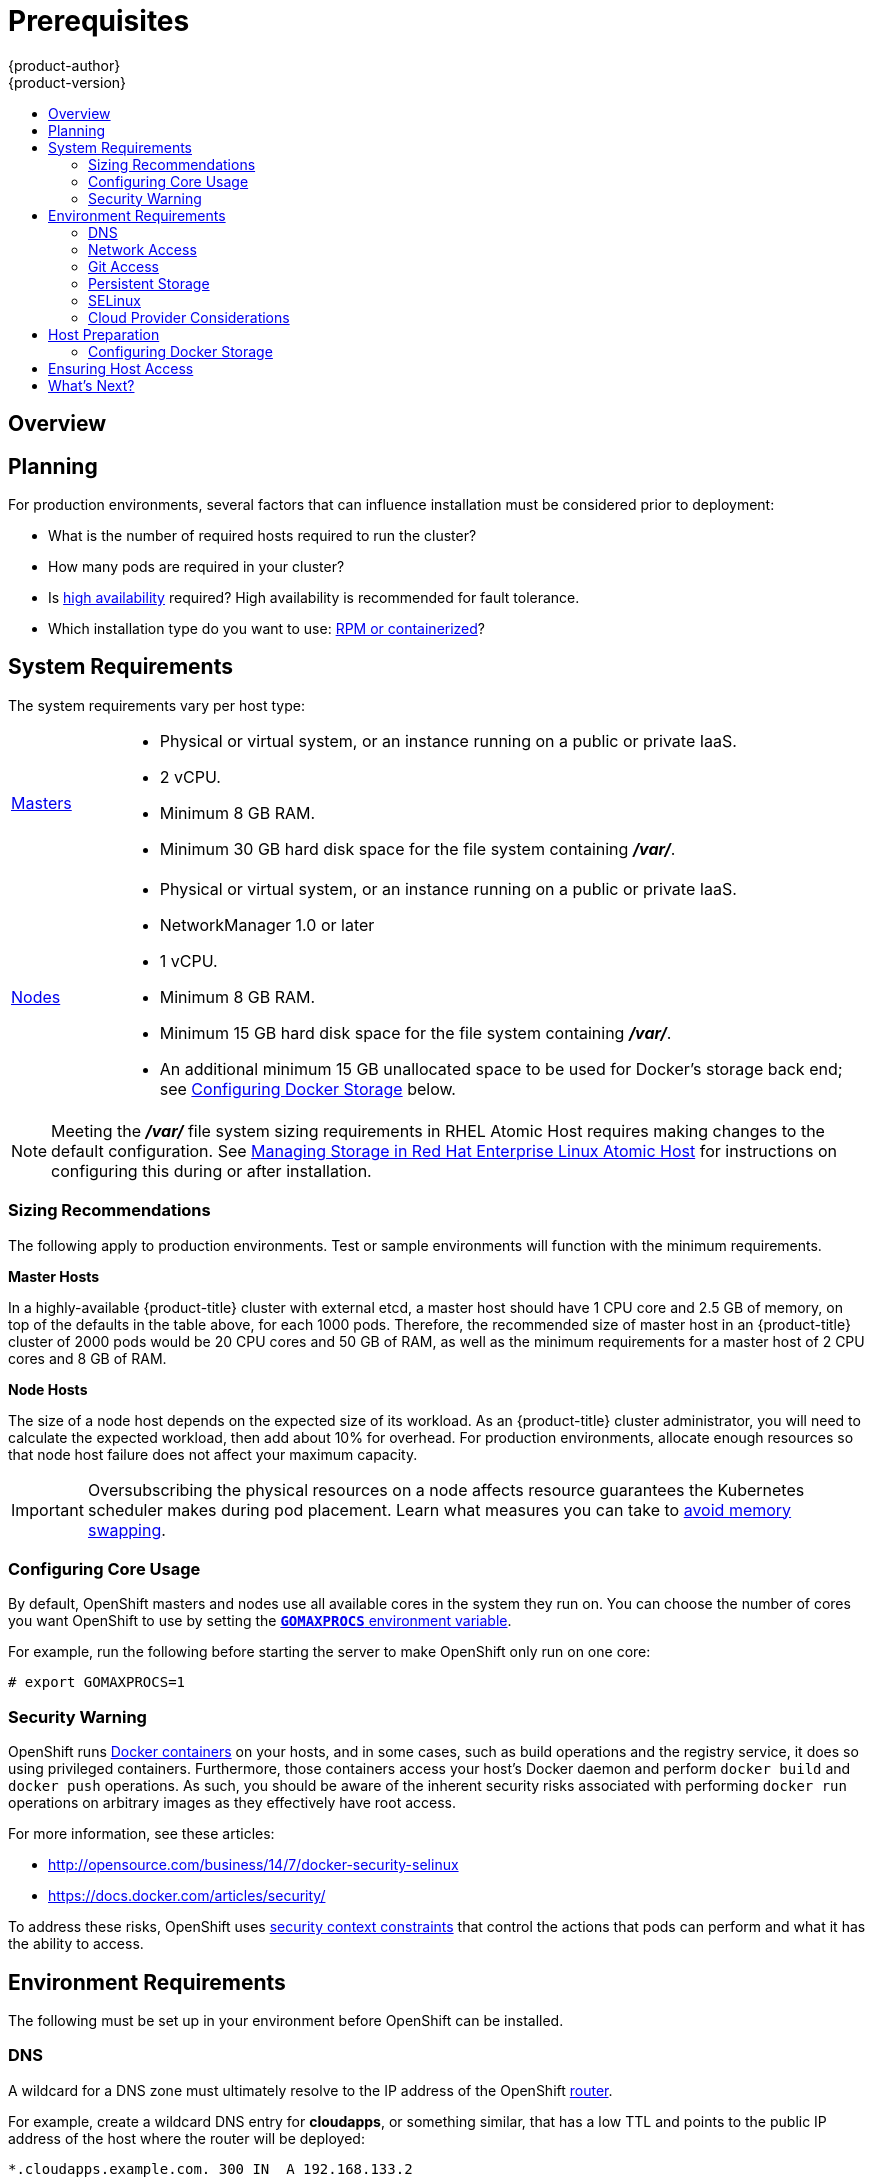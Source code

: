 [[install-config-install-prerequisites]]
= Prerequisites
{product-author}
{product-version}
:data-uri:
:icons:
:experimental:
:toc: macro
:toc-title:
:prewrap!:

toc::[]

== Overview

ifdef::atomic-registry[]
[NOTE]
====
While {product-title} is based on OpenShift, some of these topics are irrelevant
to an {product-title} deployment. The following is provided for reference.
====
endif::[]

ifdef::openshift-origin[]
OpenShift
link:../../architecture/infrastructure_components/kubernetes_infrastructure.html[infrastructure
components] can be installed across multiple hosts. The following sections
outline the system requirements and instructions for preparing your environment
and hosts before installing OpenShift.
endif::[]

ifdef::openshift-enterprise[]
OpenShift
link:../../architecture/infrastructure_components/kubernetes_infrastructure.html[infrastructure
components] can be installed across multiple hosts. The following sections
outline the system requirements and instructions for preparing your environment
and hosts before installing OpenShift.
endif::[]

[[prerequisites-planning]]
== Planning

For production environments, several factors that can influence installation
must be considered prior to deployment:

* What is the number of required hosts required to run the cluster?
* How many pods are required in your cluster?
* Is link:../../admin_guide/high_availability.html[high availability] required?
High availability is recommended for fault tolerance.
* Which installation type do you want to use:
link:../../install_config/install/rpm_vs_containerized.html[RPM or
containerized]?


[[system-requirements]]

== System Requirements

ifdef::openshift-enterprise[]
You must have an active OpenShift Enterprise subscription on your Red Hat
account to proceed. If you do not, contact your sales representative for more
information.

[IMPORTANT]
====
{product-title} 3.2 requires Docker 1.9.1, and supports Docker 1.10 as of
link:../../release_notes/ose_3_2_release_notes.html#ose-3-2-1-1[{product-title}
3.2.1].
====
endif::[]

The system requirements vary per host type:

[cols="1,7"]
|===
|link:../../architecture/infrastructure_components/kubernetes_infrastructure.html#master[Masters]
a|- Physical or virtual system, or an instance running on a public or private IaaS.
ifdef::openshift-origin[]
- Base OS: Fedora 21, CentOS 7.1, or RHEL 7.1 or later with "Minimal"
installation option, or RHEL Atomic Host 7.2.4 or later.
endif::[]
ifdef::openshift-enterprise[]
- Base OS: RHEL 7.1 or later with "Minimal" installation option, or RHEL Atomic
Host 7.2.4 or later.
endif::[]
- 2 vCPU.
- Minimum 8 GB RAM.
- Minimum 30 GB hard disk space for the file system containing *_/var/_*.

|link:../../architecture/infrastructure_components/kubernetes_infrastructure.html#node[Nodes]
a| - Physical or virtual system, or an instance running on a public or private IaaS.
ifdef::openshift-origin[]
- Base OS: Fedora 21, CentOS 7.1, or RHEL 7.1 or later with "Minimal"
installation option, or RHEL Atomic Host 7.2.4 or later.
endif::[]
ifdef::openshift-enterprise[]
- Base OS: RHEL 7.1 or later with "Minimal" installation option, or RHEL Atomic
Host 7.2.4 or later.
endif::[]
- NetworkManager 1.0 or later
- 1 vCPU.
- Minimum 8 GB RAM.
- Minimum 15 GB hard disk space for the file system containing *_/var/_*.
- An additional minimum 15 GB unallocated space to be used for Docker's storage
back end; see link:#configuring-docker-storage[Configuring Docker Storage]
below.
|===

[NOTE]
====
Meeting the *_/var/_* file system sizing requirements in RHEL Atomic Host
requires making changes to the default configuration. See
https://access.redhat.com/documentation/en/red-hat-enterprise-linux-atomic-host/version-7/getting-started-with-containers/#managing_storage_in_red_hat_enterprise_linux_atomic_host[Managing
Storage in Red Hat Enterprise Linux Atomic Host] for instructions on configuring
this during or after installation.
====

[[sizing-recommendations]]
=== Sizing Recommendations
The following apply to production environments. Test or sample environments will
function with the minimum requirements.

*Master Hosts*

In a highly-available {product-title} cluster with external etcd, a master host
should have 1 CPU core and 2.5 GB of memory, on top of the defaults in the table
above, for each 1000 pods. Therefore, the recommended size of master host in an
{product-title} cluster of 2000 pods would be 20 CPU cores and 50 GB of RAM, as
well as the minimum requirements for a master host of 2 CPU cores and 8 GB of
RAM.

*Node Hosts*

The size of a node host depends on the expected size of its workload. As an
{product-title} cluster administrator, you will need to calculate the expected
workload, then add about 10% for overhead. For production environments, allocate
enough resources so that node host failure does not affect your maximum
capacity.

[IMPORTANT]
====
Oversubscribing the physical resources on a node affects resource guarantees the
Kubernetes scheduler makes during pod placement. Learn what measures you can
take to link:../../admin_guide/overcommit.html#disabling-swap-memory.html[avoid memory swapping].
====

[[configuring-core-usage]]

=== Configuring Core Usage

By default, OpenShift masters and nodes use all available cores in the system they run on.
You can choose the number of cores you want OpenShift to use by setting the
https://golang.org/pkg/runtime/[`*GOMAXPROCS*` environment variable].

For example, run the following before starting the server to make OpenShift only
run on one core:

====
----
# export GOMAXPROCS=1
----
====

ifdef::openshift-origin[]
Alternatively, if you plan to
link:../../getting_started/administrators.html#running-in-a-docker-container[run
OpenShift in a Docker container], add `-e GOMAXPROCS=1` to the `docker run`
command when launching the server.
endif::[]

[[security-warning]]

=== Security Warning

OpenShift runs
link:../../architecture/core_concepts/containers_and_images.html#containers[Docker
containers] on your hosts, and in some cases, such as build operations and the
registry service, it does so using privileged containers. Furthermore, those
containers access your host's Docker daemon and perform `docker build` and
`docker push` operations. As such, you should be aware of the inherent security
risks associated with performing `docker run` operations on arbitrary images as
they effectively have root access.

For more information, see these articles:

- http://opensource.com/business/14/7/docker-security-selinux
- https://docs.docker.com/articles/security/

To address these risks, OpenShift uses
link:../../architecture/additional_concepts/authorization.html#security-context-constraints[security
context constraints] that control the actions that pods can perform and what it
has the ability to access.

[[envirornment-requirements]]

== Environment Requirements

The following must be set up in your environment before OpenShift can be
installed.

[[prereq-dns]]

=== DNS

A wildcard for a DNS zone must ultimately resolve to the IP address of the
OpenShift link:../../architecture/core_concepts/routes.html#routers[router].

For example, create a wildcard DNS entry for *cloudapps*, or something similar,
that has a low TTL and points to the public IP address of the host where the
router will be deployed:

----
*.cloudapps.example.com. 300 IN  A 192.168.133.2
----

In almost all cases, when referencing VMs you must use host names, and the host
names that you use must match the output of the `hostname -f` command on each
node.

[WARNING]
====
In your *_/etc/resolv.conf_* file on each node host, ensure that the DNS server
that has the wildcard entry is not listed as a nameserver or that the wildcard
domain is not listed in the search list. Otherwise, containers managed by
OpenShift may fail to resolve host names properly.
====

[[prereq-network-access]]

=== Network Access

A shared network must exist between the master and node hosts. If you plan to
configure
link:../../architecture/infrastructure_components/kubernetes_infrastructure.html#high-availability-masters[multiple
masters for high-availability] using the link:advanced_install.html[advanced
installation method], you must also select an IP to be configured as your
link:../../architecture/infrastructure_components/kubernetes_infrastructure.html#master-components[virtual
IP] (VIP) during the installation process. The IP that you select must be
routable between all of your nodes, and if you configure using a FQDN it should
resolve on all nodes.

[[prereq-networkmanager]]

*NetworkManager*

NetworkManager, a program for providing detection and configuration for systems
to automatically connect to the network, is required.

[[required-ports]]

*Required Ports*

OpenShift infrastructure components communicate with each other using ports,
which are communication endpoints that are identifiable for specific processes
or services. Ensure the following ports required by OpenShift are open between hosts,
for example if you have a firewall in your environment. Some ports are optional
depending on your configuration and usage.

.Node to Node
[cols='2,8']
|===
| *4789*
|Required for SDN communication between pods on separate hosts.
|===

.Nodes to Master
[cols='2,8']
|===
| *53* or *8053*
|Required for DNS resolution of cluster services (SkyDNS).
ifdef::openshift-origin[]
Installations prior to 1.2 or environments upgraded to 1.2 use port 53.
endif::[]
ifdef::openshift-enterprise[]
Installations prior to 3.2 or environments upgraded to 3.2 use port 53.
endif::[]
New installations will use 8053 by default so that *dnsmasq* may be configured.

| *4789*
|Required for SDN communication between pods on separate hosts.

| *443* or *8443*
|Required for node hosts to communicate to the master API, for the node hosts to
post back status, to receive tasks, and so on.
|===

.Master to Node
[cols='2,8']
|===
| *4789*
|Required for SDN communication between pods on separate hosts.

| *10250*
|The master proxies to node hosts via the Kubelet for `oc` commands.
|===

.Master to Master
[cols='2,8']
|===
| *53* or *8053*
|Required for DNS resolution of cluster services (SkyDNS).
ifdef::openshift-origin[]
Installations prior to 1.2 or environments upgraded to 1.2 use port 53.
endif::[]
ifdef::openshift-enterprise[]
Installations prior to 3.2 or environments upgraded to 3.2 use port 53.
endif::[]
New installations will use 8053 by default so that *dnsmasq* may be configured.

| *2049*
|Required when provisioning an NFS host as part of the installer.

| *2379*
|Used for standalone etcd (clustered) to accept changes in state.

| *2380*
|etcd requires this port be open between masters for leader election and peering
connections when using standalone etcd (clustered).

| *4001*
|Used for embedded etcd (non-clustered) to accept changes in state.

| *4789*
|Required for SDN communication between pods on separate hosts.

| *9000*
|If you choose the `*native*` HA method, optional to allow access to the HAProxy statistics page.


|===

.External to Master
[cols='2,8']
|===
| *443* or *8443*
|Required for node hosts to communicate to the master API, for node hosts to
post back status, to receive tasks, and so on.
|===

.IaaS Deployments
[cols='2,8']
|===
| *22*
| Required for SSH by the installer or system administrator.

| *53* or *8053*
|Required for DNS resolution of cluster services (SkyDNS).
ifdef::openshift-origin[]
Installations prior to 1.2 or environments upgraded to 1.2 use port 53.
endif::[]
ifdef::openshift-enterprise[]
Installations prior to 3.2 or environments upgraded to 3.2 use port 53.
endif::[]
New installations will use 8053 by default so that *dnsmasq* may be configured.
Only required to be internally open on master hosts.

| *80* or *443*
| For HTTP/HTTPS use for the router. Required to be externally open on node hosts, especially on nodes running the router.

| *1936*
| For router statistics use. Required to be open when running the template
router to access statistics, and can be open externally or internally to
connections depending on if you want the statistics to be expressed publicly.

| *4001*
| For embedded etcd (non-clustered) use. Only required to be internally open on
the master host. *4001* is for server-client connections.

| *2379* and *2380*
| For standalone etcd use. Only required to be internally open on the master host.
*2379* is for server-client connections. *2380* is for server-server
connections, and is only required if you have clustered etcd.

| *4789*
| For VxLAN use (OpenShift SDN). Required only internally on node hosts.

| *8443*
| For use by the OpenShift web console, shared with the API server.

| *10250*
| For use by the Kubelet. Required to be externally open on nodes.

| *24224*
| For use by Fluentd. Required to be open on master hosts for internal
connections to node hosts.
|===

*Notes*

* In the above examples, port *4789* is used for User Datagram Protocol (UDP).
* When deployments are using the SDN, the pod network is accessed via a service proxy, unless it is accessing the registry from the same node the registry is deployed on.
* OpenShift internal DNS cannot be received over SDN. Depending on the detected values of `*openshift_facts*`, or if the `*openshift_ip*` and `*openshift_public_ip*` values are overridden, it will be the computed value of `*openshift_ip*`. For non-cloud deployments, this will default to the IP address associated with the default route on the master host. For cloud deployments, it will default to the IP address associated with the first internal interface as defined by the cloud metadata.
* The master host uses port *10250* to reach the nodes and does not go over SDN. It depends on the target host of the deployment and uses the computed values of `*openshift_hostname*` and `*openshift_public_hostname*`.

[[prereq-git]]

=== Git Access

You must have either Internet access and a GitHub account, or read and write
access to an internal, HTTP-based Git server.

[[prereq-persistent-storage]]

=== Persistent Storage

The Kubernetes
link:../../architecture/additional_concepts/storage.html[persistent volume]
framework allows you to provision an OpenShift cluster with persistent storage
using networked storage available in your environment. This can be done after
completing the initial OpenShift installation depending on your application
needs, giving users a way to request those resources without having any
knowledge of the underlying infrastructure.

The link:../../install_config/index.html[Installation and Configuration Guide]
provides instructions for cluster administrators on provisioning an OpenShift
cluster with persistent storage using
link:../../install_config/persistent_storage/persistent_storage_nfs.html[NFS],
link:../../install_config/persistent_storage/persistent_storage_glusterfs.html[GlusterFS],
link:../../install_config/persistent_storage/persistent_storage_ceph_rbd.html[Ceph
RBD],
link:../../install_config/persistent_storage/persistent_storage_cinder.html[OpenStack
Cinder],
link:../../install_config/persistent_storage/persistent_storage_aws.html[AWS Elastic Block Store (EBS)],
link:../../install_config/persistent_storage/persistent_storage_gce.html[GCE
Persistent Disks], and
link:../../install_config/persistent_storage/persistent_storage_iscsi.html[iSCSI].

[[prereq-selinux]]

=== SELinux

Security-Enhanced Linux (SELinux) must be enabled on all of the servers before
installing OpenShift or the installer will fail. Also, configure
`*SELINUXTYPE=targeted*` in the *_/etc/selinux/config_* file:

----
# This file controls the state of SELinux on the system.
# SELINUX= can take one of these three values:
#     enforcing - SELinux security policy is enforced.
#     permissive - SELinux prints warnings instead of enforcing.
#     disabled - No SELinux policy is loaded.
SELINUX=enforcing
# SELINUXTYPE= can take one of these three values:
#     targeted - Targeted processes are protected,
#     minimum - Modification of targeted policy. Only selected processes are protected.
#     mls - Multi Level Security protection.
SELINUXTYPE=targeted
----

[[prereq-cloud-provider-considerations]]

=== Cloud Provider Considerations

*Set up the Security Group*

When installing on AWS or OpenStack, ensure that you set up the appropriate
security groups. These are some ports that you should have in your security
groups, without which the installation will fail. You may need more depending on
the cluster configuration you want to install. For more information and to
adjust your security groups accordingly, see link:#required-ports[Required Ports]
for more information.


[cols="1,2"]
|===
|*All OpenShift Hosts*
a|- tcp/22 from host running the installer/Ansible

|*etcd Security Group*
a|- tcp/2379 from masters
- tcp/2380 from etcd hosts

|*Master Security Group*
a|- tcp/8443 from 0.0.0.0/0
ifdef::openshift-origin[]
- tcp/53 from all OpenShift hosts for environments installed prior to or upgraded to 1.2
- udp/53 from all OpenShift hosts for environments installed prior to or upgraded to 1.2
- tcp/8053 from all OpenShift hosts for new environments installed with 1.2
- udp/8053 from all OpenShift hosts for new environments installed with 1.2
endif::[]
ifdef::openshift-enterprise[]
- tcp/53 from all OpenShift hosts for environments installed prior to or upgraded to 3.2
- udp/53 from all OpenShift hosts for environments installed prior to or upgraded to 3.2
- tcp/8053 from all OpenShift hosts for new environments installed with 3.2
- udp/8053 from all OpenShift hosts for new environments installed with 3.2
endif::[]

|*Node Security Group*
a|- tcp/10250 from masters
- tcp/4789 from nodes

|*Infrastructure Nodes*
(ones that can host the OpenShift router)
a|- tcp/443 from 0.0.0.0/0
- tcp/80 from 0.0.0.0/0

|===

If configuring ELBs for load balancing the masters and/or routers, you also need
to configure Ingress and Egress security groups for the ELBs appropriately.

*Override Detected IP Addresses and Host Names*

Some deployments require that the user override the detected host names and IP
addresses for the hosts. To see the default values, run the `*openshift_facts*`
playbook:

====
----
# ansible-playbook playbooks/byo/openshift_facts.yml
----
====

Now, verify the detected common settings. If they are not what you expect them
to be, you can override them.

The
link:../../install_config/install/advanced_install.html#configuring-ansible[Advanced
Installation] topic discusses the available Ansible variables in greater detail.

[cols="1,2",options="header"]
|===
|Variable |Usage

|`*hostname*`
a| - Should resolve to the internal IP from the instances themselves.
- `*openshift_hostname*` overrides.

|`*ip*`
a| - Should be the internal IP of the instance.
- `*openshift_ip*` will overrides.

|`*public_hostname*`
a| - Should resolve to the external IP from hosts outside of the cloud.
- Provider `*openshift_public_hostname*` overrides.

|`*public_ip*`
a| - Should be the externally accessible IP associated with the instance.
- `*openshift_public_ip*` overrides.

|`*use_openshift_sdn*`
a| - Should be true unless the cloud is GCE.
- `*openshift_use_openshift_sdn*` overrides.

|===

[WARNING]
====
If `*openshift_hostname*` is set to a value other than the metadata-provided
`*private-dns-name*` value, the native cloud integration for those providers
will no longer work.
====

In AWS, situations that require overriding the variables include:

[cols="1,2"options="header"]
|===
|Variable |Usage

|`*hostname*`
a|The user is installing in a VPC that is not configured for both `*DNS hostnames*` and `*DNS resolution*`.

|`*ip*`
a|Possibly if they have multiple network interfaces configured and they want to
use one other than the default. You must first set
`*openshift_node_set_node_ip*` to `True`. Otherwise, the SDN would attempt to
use the `*hostname*` setting or try to resolve the host name for the IP.

|`*public_hostname*`
a| - A master instance where the VPC subnet is not configured for `*Auto-assign
Public IP*`. For external access to this master, you need to have an ELB or
other load balancer configured that would provide the external access needed, or
you need to connect over a VPN connection to the internal name of the host.
- A master instance where metadata is disabled.
- This value is not actually used by the nodes.

|`*public_ip*`
a| - A master instance where the VPC subnet is not configured for `*Auto-assign Public IP*`.
- A master instance where metadata is disabled.
- This value is not actually used by the nodes.

|===

If setting `*openshift_hostname*` to something other than the metadata-provided
`*private-dns-name*` value, the native cloud integration for those providers
will no longer work.

For EC2 hosts in particular, they must be deployed in a VPC that has both
`*DNS host names*` and `*DNS resolution*` enabled, and `*openshift_hostname*`
should not be overridden.

*Post-Installation Configuration for Cloud Providers*

Following the installation process, you can configure OpenShift for
link:../../install_config/configuring_aws.html[AWS],
link:../../install_config/configuring_openstack.html[OpenStack], or
link:../../install_config/configuring_gce.html[GCE].

[[host-preparation]]

== Host Preparation

Before installing OpenShift, you must first prepare each host per the following.

ifdef::openshift-origin[]
[NOTE]
====
If you are using https://www.vagrantup.com[Vagrant] to run OpenShift Origin, you
do not need to go through the following sections. These changes are only
necessary when you are setting up the host yourself. If you are using Vagrant,
see the
https://github.com/openshift/origin/blob/master/CONTRIBUTING.adoc#develop-on-virtual-machine-using-vagrant[Contributing
Guide], then you can skip directly to trying out the
link:../../getting_started/administrators.html#try-it-out[sample applications].
====
endif::[]

ifdef::openshift-enterprise[]

[[software-prerequisites]]

=== Software Prerequisites

*Installing an Operating System*

A base installation of RHEL 7.1 or later or RHEL Atomic Host 7.2.4 or later is
required for master and node hosts. See the following documentation for the
respective installation instructions, if required:

- https://access.redhat.com/documentation/en-US/Red_Hat_Enterprise_Linux/7/html/Installation_Guide/index.html[Red
Hat Enterprise Linux 7 Installation Guide]
- https://access.redhat.com/documentation/en/red-hat-enterprise-linux-atomic-host/version-7/installation-and-configuration-guide/[Red
Hat Enterprise Linux Atomic Host 7 Installation and Configuration Guide]

*Registering the Hosts*

Each host must be registered using Red Hat Subscription Manager (RHSM) and have
an active OpenShift Enterprise subscription attached to access the required
packages.

. On each host, register with RHSM:
+
----
# subscription-manager register --username=<user_name> --password=<password>
----

. List the available subscriptions:
+
----
# subscription-manager list --available
----

. In the output for the previous command, find the pool ID for an OpenShift
Enterprise subscription and attach it:
+
----
# subscription-manager attach --pool=<pool_id>
----

. Disable all repositories and enable only the required ones:
+
----
# subscription-manager repos --disable="*"
# subscription-manager repos \
    --enable="rhel-7-server-rpms" \
    --enable="rhel-7-server-extras-rpms" \
    --enable="rhel-7-server-ose-3.2-rpms"
----
endif::[]

*Managing Packages*

For RHEL 7 systems:

. Install the following base packages:
+
----
# yum install wget git net-tools bind-utils iptables-services bridge-utils bash-completion
----

. Update the system to the latest packages:
+
----
# yum update
----

ifdef::openshift-enterprise[]
. Install the following package, which provides OpenShift utilities and pulls in
other tools required by the
link:../../install_config/install/quick_install.html[quick] and
link:../../install_config/install/advanced_install.html[advanced installation]
methods, such as Ansible and related configuration files:
+
----
# yum install atomic-openshift-utils
----
endif::[]

For RHEL Atomic Host 7 systems:

. Ensure the host is up to date by upgrading to the latest Atomic tree if one is
available:
+
----
# atomic host upgrade
----

. After the upgrade is completed and prepared for the next boot, reboot the
host:
+
----
# systemctl reboot
----


ifdef::openshift-origin[]
[[preparing-for-advanced-installations-origin]]

*Preparing for Advanced Installations*

If you plan to use the
link:../../install_config/install/advanced_install.html[advanced installation]
method, you must install Ansible and clone the *openshift-ansible* repository from
GitHub, which provides the required playbooks and configuration files.

For convenience, the following steps are provided if you want to use EPEL as a
package source for Ansible:

. Install the EPEL repository:
+
----
# yum -y install \
    https://dl.fedoraproject.org/pub/epel/7/x86_64/e/epel-release-7-5.noarch.rpm
----

. Disable the EPEL repository globally so that it is not accidentally used during
later steps of the installation:
+
----
# sed -i -e "s/^enabled=1/enabled=0/" /etc/yum.repos.d/epel.repo
----

. Install the packages for Ansible:
+
----
# yum -y --enablerepo=epel install ansible pyOpenSSL
----

To clone the *openshift-ansible* repository:

----
# cd ~
# git clone https://github.com/openshift/openshift-ansible
# cd openshift-ansible
----

[NOTE]
====
Be sure to stay on the *master* branch of the *openshift-ansible* repository
when running an advanced installation.
====
endif::[]

[[installing-docker]]

*Installing Docker*

At this point, you should install Docker on all master and node hosts. This
allows you to configure your link:#configuring-docker-storage[Docker storage
options] before installing OpenShift.

. For RHEL 7 systems, install Docker 1.10:
+
----
ifdef::openshift-enterprise[]
# yum install docker-1.10.3
endif::[]
ifdef::openshift-origin[]
# yum install docker
endif::[]
----
+
[NOTE]
====
On RHEL Atomic Host 7 systems, Docker should already be installed, configured,
and running by default.
====

. Edit the *_/etc/sysconfig/docker_* file and add `--insecure-registry
172.30.0.0/16` to the `*OPTIONS*` parameter. For example:
+
----
OPTIONS='--selinux-enabled --insecure-registry 172.30.0.0/16'
----
+
The `--insecure-registry` option instructs the Docker daemon to trust any Docker
registry on the indicated subnet, rather than
link:docker_registry.html#securing-the-registry[requiring a certificate].
+
[IMPORTANT]
====
172.30.0.0/16 is the default value of the `*servicesSubnet*` variable in the
*_master-config.yaml_* file. If this has changed, then the `--insecure-registry`
value in the above step should be adjusted to match, as it is indicating the
subnet for the registry to use. Note that the `*openshift_master_portal_net*`
variable can be set in the Ansible inventory file and used during the
link:advanced_install.html#configuring-ansible[advanced installation]
method to modify the `*servicesSubnet*` variable.
====
+
[NOTE]
====
After the initial OpenShift installation is complete, you can choose to
link:docker_registry.html#securing-the-registry[secure the integrated Docker
registry], which involves adjusting the `--insecure-registry` option
accordingly.
====

[[configuring-docker-storage]]

=== Configuring Docker Storage

Docker containers and the images they are created from are stored in Docker's
storage back end. This storage is ephemeral and separate from any
link:../../dev_guide/persistent_volumes.html[persistent storage] allocated to
meet the needs of your applications.

*For RHEL Atomic Host*

The default storage back end for Docker on RHEL Atomic Host is a thin pool
logical volume, which is supported for production environments. You must ensure
that enough space is allocated for this volume per the Docker storage
requirements mentioned in
link:../../install_config/install/prerequisites.html#system-requirements[System
Requirements].

If you do not have enough allocated, see
https://access.redhat.com/documentation/en/red-hat-enterprise-linux-atomic-host/version-7/getting-started-with-containers/#managing_storage_with_docker_formatted_containers[Managing
Storage with Docker Formatted Containers] for details on using
*docker-storage-setup* and basic instructions on storage management in RHEL
Atomic Host.

*For RHEL*

The default storage back end for Docker on RHEL 7 is a thin pool on loopback
devices, which is not supported for production use and only appropriate for
proof of concept environments. For production environments, you must create a
thin pool logical volume and re-configure Docker to use that volume.

You can use the *docker-storage-setup* script included with Docker to create a
thin pool device and configure Docker's storage driver. This can be done after
installing Docker and should be done before creating images or containers. The
script reads configuration options from the
*_/etc/sysconfig/docker-storage-setup_* file and supports three options for
creating the logical volume:

- *Option A)* Use an additional block device.
- *Option B)* Use an existing, specified volume group.
- *Option C)* Use the remaining free space from the volume group where your root
file system is located.

Option A is the most robust option, however it requires adding an additional
block device to your host before configuring Docker storage. Options B and C
both require leaving free space available when provisioning your host.

. Create the *docker-pool* volume using one of the following three options:

** [[docker-storage-a]]*Option A) Use an additional block device.*
+
In *_/etc/sysconfig/docker-storage-setup_*, set *DEVS* to the path of the block
device you wish to use. Set *VG* to the volume group name you wish to create;
*docker-vg* is a reasonable choice. For example:
+
====
----
# cat <<EOF > /etc/sysconfig/docker-storage-setup
DEVS=/dev/vdc
VG=docker-vg
EOF
----
====
+
Then run *docker-storage-setup* and review the output to ensure the
*docker-pool* volume was created:
+
====
----
# docker-storage-setup                                                                                                                                                                                                                                [5/1868]
0
Checking that no-one is using this disk right now ...
OK

Disk /dev/vdc: 31207 cylinders, 16 heads, 63 sectors/track
sfdisk:  /dev/vdc: unrecognized partition table type

Old situation:
sfdisk: No partitions found

New situation:
Units: sectors of 512 bytes, counting from 0

   Device Boot    Start       End   #sectors  Id  System
/dev/vdc1          2048  31457279   31455232  8e  Linux LVM
/dev/vdc2             0         -          0   0  Empty
/dev/vdc3             0         -          0   0  Empty
/dev/vdc4             0         -          0   0  Empty
Warning: partition 1 does not start at a cylinder boundary
Warning: partition 1 does not end at a cylinder boundary
Warning: no primary partition is marked bootable (active)
This does not matter for LILO, but the DOS MBR will not boot this disk.
Successfully wrote the new partition table

Re-reading the partition table ...

If you created or changed a DOS partition, /dev/foo7, say, then use dd(1)
to zero the first 512 bytes:  dd if=/dev/zero of=/dev/foo7 bs=512 count=1
(See fdisk(8).)
  Physical volume "/dev/vdc1" successfully created
  Volume group "docker-vg" successfully created
  Rounding up size to full physical extent 16.00 MiB
  Logical volume "docker-poolmeta" created.
  Logical volume "docker-pool" created.
  WARNING: Converting logical volume docker-vg/docker-pool and docker-vg/docker-poolmeta to pool's data and metadata volumes.
  THIS WILL DESTROY CONTENT OF LOGICAL VOLUME (filesystem etc.)
  Converted docker-vg/docker-pool to thin pool.
  Logical volume "docker-pool" changed.
----
====

** [[docker-storage-b]]*Option B) Use an existing, specified volume group.*
+
In *_/etc/sysconfig/docker-storage-setup_*, set *VG* to the desired volume
group. For example:
+
====
----
# cat <<EOF > /etc/sysconfig/docker-storage-setup
VG=docker-vg
EOF
----
====
+
Then run *docker-storage-setup* and review the output to ensure the
*docker-pool* volume was created:
+
====
----
# docker-storage-setup
  Rounding up size to full physical extent 16.00 MiB
  Logical volume "docker-poolmeta" created.
  Logical volume "docker-pool" created.
  WARNING: Converting logical volume docker-vg/docker-pool and docker-vg/docker-poolmeta to pool's data and metadata volumes.
  THIS WILL DESTROY CONTENT OF LOGICAL VOLUME (filesystem etc.)
  Converted docker-vg/docker-pool to thin pool.
  Logical volume "docker-pool" changed.
----
====

** [[docker-storage-c]]*Option C) Use the remaining free space from the volume
 group where your root file system is located.*
+
Verify that the volume group where your root file system resides has the desired
free space, then run *docker-storage-setup* and review the output to ensure the
*docker-pool* volume was created:
+
====
----
# docker-storage-setup
  Rounding up size to full physical extent 32.00 MiB
  Logical volume "docker-poolmeta" created.
  Logical volume "docker-pool" created.
  WARNING: Converting logical volume rhel/docker-pool and rhel/docker-poolmeta to pool's data and metadata volumes.
  THIS WILL DESTROY CONTENT OF LOGICAL VOLUME (filesystem etc.)
  Converted rhel/docker-pool to thin pool.
  Logical volume "docker-pool" changed.
----
====

. Verify your configuration. You should have a *dm.thinpooldev* value in the
*_/etc/sysconfig/docker-storage_* file and a *docker-pool* logical volume:
+
====
----
# cat /etc/sysconfig/docker-storage
DOCKER_STORAGE_OPTIONS=--storage-opt dm.fs=xfs --storage-opt
dm.thinpooldev=/dev/mapper/docker--vg-docker--pool

# lvs
  LV          VG   Attr       LSize  Pool Origin Data%  Meta%  Move Log Cpy%Sync Convert
  docker-pool rhel twi-a-t---  9.29g             0.00   0.12
----
====
+
[IMPORTANT]
====
Before using Docker or OpenShift, verify that the *docker-pool* logical volume
is large enough to meet your needs. The *docker-pool* volume should be 60% of
the available volume group and will grow to fill the volume group via LVM
monitoring.
====

. Check if Docker is running:
+
----
# systemctl is-active docker
----

. If Docker has not yet been started on the host, enable and start the service:
+
----
# systemctl enable docker
# systemctl start docker
----
+
If Docker is already running, re-initialize Docker:
+
[WARNING]
====
This will destroy any Docker containers or images currently on the host.
====
+
----
# systemctl stop docker
# rm -rf /var/lib/docker/*
# systemctl restart docker
----
+
If there is any content in *_/var/lib/docker/_*, it must be deleted. Files
will be present if Docker has been used prior to the installation of OpenShift.

[[reconfiguring-docker-storage]]
*Reconfiguring Docker Storage*

Should you need to reconfigure Docker storage after having created the
*docker-pool*, you should first remove the *docker-pool* logical volume. If you
are using a dedicated volume group, you should also remove the volume group and
any associated physical volumes before reconfiguring *docker-storage-setup*
according to the instructions above.

See
link:https://access.redhat.com/documentation/en-US/Red_Hat_Enterprise_Linux/7/html/Logical_Volume_Manager_Administration/index.html[Logical
Volume Manager Administration] for more detailed information on LVM management.

[[managing-docker-container-logs]]
*Managing Docker Container Logs*

Sometimes a container's log file (the
*_/var/lib/docker/containers/<hash>/<hash>-json.log_* file on the node where the
container is running) can increase to a problematic size. You can manage this by
configuring Docker's `json-file` logging driver to restrict the size and number
of log files.

[options="header"]
|===

|Option |Purpose

|`--log-opt max-size`
|Sets the size at which a new log file is created.

|`--log-opt max-file`
|Sets the file on each host to configure the options.
|===

For example, to set the maximum file size to 1MB and always keep the last three
log files, edit the *_/etc/sysconfig/docker_* file to configure `max-size=1M`
and `max-file=3`:
====
----
OPTIONS='--insecure-registry=172.30.0.0/16 --selinux-enabled --log-opt max-size=1M --log-opt max-file=3'
----
====

Next, restart the Docker service:
----
# systemctl restart docker
----

[[viewing-available-container-logs]]
*Viewing Available Container Logs*

Container logs are stored in the *_/var/lib/docker/containers/<hash>/_*
directory on the node where the container is running. For example:
====
----
# ls -lh /var/lib/docker/containers/f088349cceac173305d3e2c2e4790051799efe363842fdab5732f51f5b001fd8/
total 2.6M
-rw-r--r--. 1 root root 5.6K Nov 24 00:12 config.json
-rw-r--r--. 1 root root 649K Nov 24 00:15 f088349cceac173305d3e2c2e4790051799efe363842fdab5732f51f5b001fd8-json.log
-rw-r--r--. 1 root root 977K Nov 24 00:15 f088349cceac173305d3e2c2e4790051799efe363842fdab5732f51f5b001fd8-json.log.1
-rw-r--r--. 1 root root 977K Nov 24 00:15 f088349cceac173305d3e2c2e4790051799efe363842fdab5732f51f5b001fd8-json.log.2
-rw-r--r--. 1 root root 1.3K Nov 24 00:12 hostconfig.json
drwx------. 2 root root    6 Nov 24 00:12 secrets
----
====

See Docker's documentation for additional information on how to
http://docs.docker.com/engine/reference/logging/overview/#the-json-file-options[Configure
Logging Drivers].

[[ensuring-host-access]]

== Ensuring Host Access

ifdef::openshift-origin[]
The link:advanced_install.html[advanced installation] method requires
endif::[]
ifdef::openshift-enterprise[]
The link:quick_install.html[quick] and link:advanced_install.html[advanced
installation] methods require
endif::[]
a user that has access to all hosts. If you want to run the installer as a
non-root user, passwordless *sudo* rights must be configured on each destination
host.

For example, you can generate an SSH key on the host where you will invoke the
installation process:

----
# ssh-keygen
----

Do *not* use a password.

An easy way to distribute your SSH keys is by using a `bash` loop:

----
# for host in master.example.com \
    node1.example.com \
    node2.example.com; \
    do ssh-copy-id -i ~/.ssh/id_rsa.pub $host; \
    done
----

Modify the host names in the above command according to your configuration.

== What's Next?

ifdef::openshift-enterprise[]
If you are interested in installing OpenShift using the containerized method
(optional for RHEL but required for RHEL Atomic Host), see
link:../../install_config/install/rpm_vs_containerized.html[RPM vs
Containerized] to ensure that you understand the differences between these
methods.

When you are ready to proceed, you can install OpenShift Enterprise using the
link:quick_install.html[quick installation] or
link:advanced_install.html[advanced installation] method.
endif::[]

ifdef::openshift-origin[]
If you are interested in installing OpenShift using the containerized method
(optional for Fedora, CentOS, or RHEL but required for RHEL Atomic Host), see
link:../../install_config/install/rpm_vs_containerized.html[RPM vs
Containerized] to ensure that you understand the differences between the
installation methods. Then continue with your chosen installation method.

If you came here from link:../../getting_started/administrators.html[Getting
Started for Administrators], you can now continue there by choosing an
link:../../getting_started/administrators.html#installation-methods[installation
method]. Alternatively, you can install OpenShift using the
link:advanced_install.html[advanced installation] method.
endif::[]
